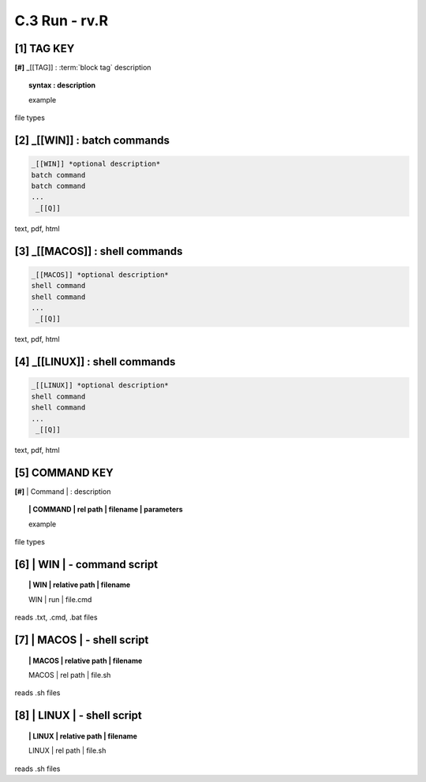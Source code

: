 **C.3 Run - rv.R**
==========================

.. raw:: html

    <p id="api">&lt;i&gt;</p>


**[1]** TAG KEY
----------------------------------

.. raw:: html

    <hr>


**[#]** _[[TAG]] : :term:`block tag` description
        
.. raw:: html

    <hr>

.. topic::  syntax : description

  example

file types

.. raw:: html

    <hr>

.. raw:: html

    <p id="api">&lt;i&gt;</p>


**[2]** _[[WIN]] : batch commands
------------------------------------

.. raw:: html

    <hr>

.. code-block:: text
    
  _[[WIN]] *optional description*
  batch command
  batch command
  ...
   _[[Q]]

text, pdf, html

.. raw:: html

    <p id="api">&lt;i&gt;</p>

**[3]** _[[MACOS]] : shell commands
--------------------------------------

.. raw:: html

    <hr>

.. code-block:: text
    
  _[[MACOS]] *optional description*
  shell command
  shell command
  ...
   _[[Q]]

text, pdf, html

.. raw:: html

    <p id="api">&lt;i&gt;</p>

**[4]** _[[LINUX]] : shell commands 
---------------------------------------

.. raw:: html

    <hr>

.. code-block:: text
    
  _[[LINUX]] *optional description*
  shell command
  shell command
  ...
   _[[Q]]

text, pdf, html

.. raw:: html

    <p id="api">&lt;i&gt;</p>

**[5]** COMMAND KEY
----------------------

.. raw:: html

    <hr>

.. raw:: html

    <p id="api">&lt;i&gt;</p>


**[#]** | Command | : description


.. raw:: html

    <hr>


.. topic:: | COMMAND | rel path | filename | parameters

  example

file types

.. raw:: html

    <p id="api">&lt;i&gt;</p>


**[6]** | WIN | - command script
-------------------------------------------

.. raw:: html

    <hr>


.. topic:: | WIN | relative path | filename

  | WIN | run | file.cmd

reads .txt, .cmd, .bat  files

.. raw:: html

    <p id="api">&lt;i&gt;</p>

**[7]** | MACOS | - shell script
-------------------------------------------

.. raw:: html

    <hr>


.. topic:: | MACOS | relative path | filename  


  | MACOS | rel path | file.sh

reads .sh files

.. raw:: html

    <p id="api">&lt;i&gt;</p>

**[8]** | LINUX | - shell script
-------------------------------------------

.. raw:: html

    <hr>

.. topic:: | LINUX | relative path | filename 

  | LINUX | rel path | file.sh   

reads .sh files

